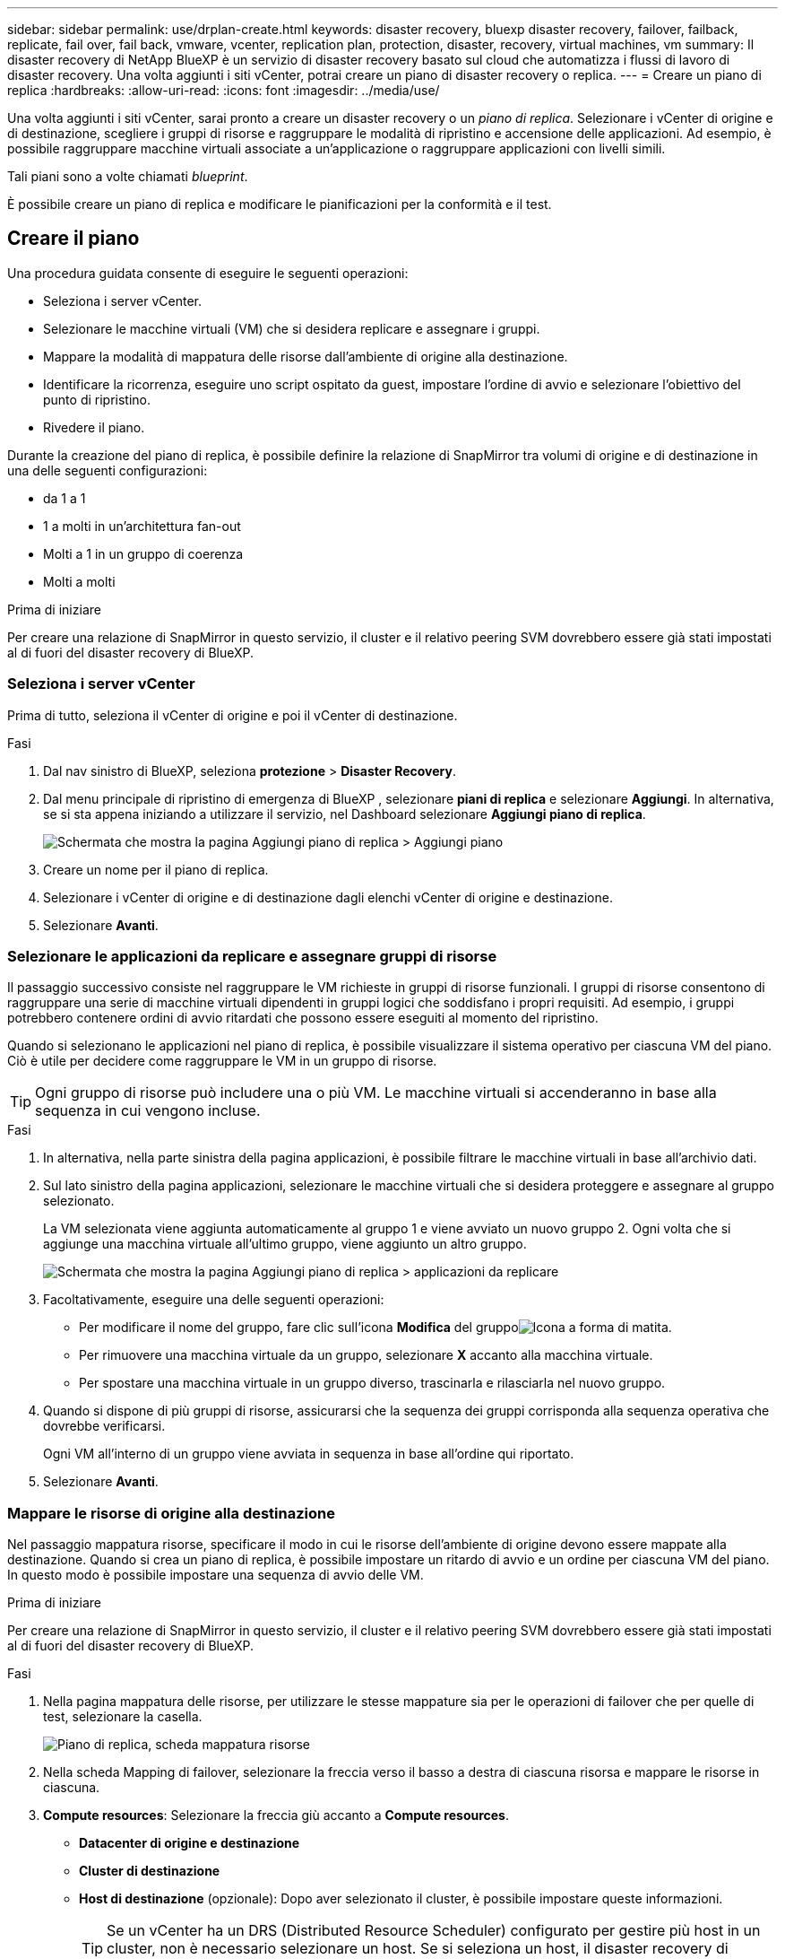 ---
sidebar: sidebar 
permalink: use/drplan-create.html 
keywords: disaster recovery, bluexp disaster recovery, failover, failback, replicate, fail over, fail back, vmware, vcenter, replication plan, protection, disaster, recovery, virtual machines, vm 
summary: Il disaster recovery di NetApp BlueXP è un servizio di disaster recovery basato sul cloud che automatizza i flussi di lavoro di disaster recovery. Una volta aggiunti i siti vCenter, potrai creare un piano di disaster recovery o replica. 
---
= Creare un piano di replica
:hardbreaks:
:allow-uri-read: 
:icons: font
:imagesdir: ../media/use/


[role="lead"]
Una volta aggiunti i siti vCenter, sarai pronto a creare un disaster recovery o un _piano di replica_. Selezionare i vCenter di origine e di destinazione, scegliere i gruppi di risorse e raggruppare le modalità di ripristino e accensione delle applicazioni. Ad esempio, è possibile raggruppare macchine virtuali associate a un'applicazione o raggruppare applicazioni con livelli simili.

Tali piani sono a volte chiamati _blueprint_.

È possibile creare un piano di replica e modificare le pianificazioni per la conformità e il test.



== Creare il piano

Una procedura guidata consente di eseguire le seguenti operazioni:

* Seleziona i server vCenter.
* Selezionare le macchine virtuali (VM) che si desidera replicare e assegnare i gruppi.
* Mappare la modalità di mappatura delle risorse dall'ambiente di origine alla destinazione.
* Identificare la ricorrenza, eseguire uno script ospitato da guest, impostare l'ordine di avvio e selezionare l'obiettivo del punto di ripristino.
* Rivedere il piano.


Durante la creazione del piano di replica, è possibile definire la relazione di SnapMirror tra volumi di origine e di destinazione in una delle seguenti configurazioni:

* da 1 a 1
* 1 a molti in un'architettura fan-out
* Molti a 1 in un gruppo di coerenza
* Molti a molti


.Prima di iniziare
Per creare una relazione di SnapMirror in questo servizio, il cluster e il relativo peering SVM dovrebbero essere già stati impostati al di fuori del disaster recovery di BlueXP.



=== Seleziona i server vCenter

Prima di tutto, seleziona il vCenter di origine e poi il vCenter di destinazione.

.Fasi
. Dal nav sinistro di BlueXP, seleziona *protezione* > *Disaster Recovery*.
. Dal menu principale di ripristino di emergenza di BlueXP , selezionare *piani di replica* e selezionare *Aggiungi*. In alternativa, se si sta appena iniziando a utilizzare il servizio, nel Dashboard selezionare *Aggiungi piano di replica*.
+
image:dr-plan-create-name.png["Schermata che mostra la pagina Aggiungi piano di replica > Aggiungi piano"]

. Creare un nome per il piano di replica.
. Selezionare i vCenter di origine e di destinazione dagli elenchi vCenter di origine e destinazione.
. Selezionare *Avanti*.




=== Selezionare le applicazioni da replicare e assegnare gruppi di risorse

Il passaggio successivo consiste nel raggruppare le VM richieste in gruppi di risorse funzionali. I gruppi di risorse consentono di raggruppare una serie di macchine virtuali dipendenti in gruppi logici che soddisfano i propri requisiti. Ad esempio, i gruppi potrebbero contenere ordini di avvio ritardati che possono essere eseguiti al momento del ripristino.

Quando si selezionano le applicazioni nel piano di replica, è possibile visualizzare il sistema operativo per ciascuna VM del piano. Ciò è utile per decidere come raggruppare le VM in un gruppo di risorse.


TIP: Ogni gruppo di risorse può includere una o più VM. Le macchine virtuali si accenderanno in base alla sequenza in cui vengono incluse.

.Fasi
. In alternativa, nella parte sinistra della pagina applicazioni, è possibile filtrare le macchine virtuali in base all'archivio dati.
. Sul lato sinistro della pagina applicazioni, selezionare le macchine virtuali che si desidera proteggere e assegnare al gruppo selezionato.
+
La VM selezionata viene aggiunta automaticamente al gruppo 1 e viene avviato un nuovo gruppo 2. Ogni volta che si aggiunge una macchina virtuale all'ultimo gruppo, viene aggiunto un altro gruppo.

+
image:dr-plan-create-apps-vms5.png["Schermata che mostra la pagina Aggiungi piano di replica > applicazioni da replicare"]

. Facoltativamente, eseguire una delle seguenti operazioni:
+
** Per modificare il nome del gruppo, fare clic sull'icona *Modifica* del gruppoimage:icon-pencil.png["Icona a forma di matita"].
** Per rimuovere una macchina virtuale da un gruppo, selezionare *X* accanto alla macchina virtuale.
** Per spostare una macchina virtuale in un gruppo diverso, trascinarla e rilasciarla nel nuovo gruppo.


. Quando si dispone di più gruppi di risorse, assicurarsi che la sequenza dei gruppi corrisponda alla sequenza operativa che dovrebbe verificarsi.
+
Ogni VM all'interno di un gruppo viene avviata in sequenza in base all'ordine qui riportato.

. Selezionare *Avanti*.




=== Mappare le risorse di origine alla destinazione

Nel passaggio mappatura risorse, specificare il modo in cui le risorse dell'ambiente di origine devono essere mappate alla destinazione. Quando si crea un piano di replica, è possibile impostare un ritardo di avvio e un ordine per ciascuna VM del piano. In questo modo è possibile impostare una sequenza di avvio delle VM.

.Prima di iniziare
Per creare una relazione di SnapMirror in questo servizio, il cluster e il relativo peering SVM dovrebbero essere già stati impostati al di fuori del disaster recovery di BlueXP.

.Fasi
. Nella pagina mappatura delle risorse, per utilizzare le stesse mappature sia per le operazioni di failover che per quelle di test, selezionare la casella.
+
image:dr-plan-resource-mapping2.png["Piano di replica, scheda mappatura risorse"]

. Nella scheda Mapping di failover, selezionare la freccia verso il basso a destra di ciascuna risorsa e mappare le risorse in ciascuna.
. *Compute resources*: Selezionare la freccia giù accanto a *Compute resources*.
+
** *Datacenter di origine e destinazione*
** *Cluster di destinazione*
** *Host di destinazione* (opzionale): Dopo aver selezionato il cluster, è possibile impostare queste informazioni.
+

TIP: Se un vCenter ha un DRS (Distributed Resource Scheduler) configurato per gestire più host in un cluster, non è necessario selezionare un host. Se si seleziona un host, il disaster recovery di BlueXP  posizionerà tutte le VM sull'host selezionato.

** *Cartella VM di destinazione* (opzionale): Creare una nuova cartella principale per memorizzare le VM selezionate.


. *Reti virtuali*: Nella scheda mappature di failover, selezionare la freccia giù accanto a *reti virtuali*. Selezionare la LAN virtuale di origine e il segmento di destinazione.
. *Macchine virtuali*: Nella scheda mappature di failover, selezionare la freccia in basso accanto a *macchine virtuali*.
+
Se si apportano modifiche rispetto alle impostazioni predefinite, è necessario fornire le credenziali.

+
Selezionare la mappatura di rete per il segmento appropriato. I segmenti dovrebbero essere già forniti, quindi selezionare il segmento appropriato per mappare la macchina virtuale.

+
In questa sezione potrebbero essere visualizzati campi diversi a seconda della selezione effettuata.

+
** *Tipo di indirizzo IP*: Quando si esegue il mapping della rete tra le posizioni di origine e di destinazione nella sezione macchine virtuali del piano di replica, BlueXP  Disaster Recovery offre due opzioni: DHCP o IP statico. Per gli IP statici, configurare la subnet, il gateway e i server DNS. Inoltre, immettere le credenziali per le macchine virtuali.
+
*** *DHCP*: Selezionare questa impostazione se si desidera che le macchine virtuali ottengano informazioni sulla configurazione di rete da un server DHCP. Se si sceglie questa opzione, è necessario fornire solo le credenziali per la macchina virtuale.
*** *IP statico*: Selezionare questa impostazione se si desidera specificare manualmente le informazioni di configurazione IP. È possibile selezionare informazioni identiche o diverse dalla macchina virtuale di origine. Se si sceglie lo stesso come origine, non è necessario immettere le credenziali. D'altro canto, se si sceglie di utilizzare informazioni diverse dall'origine, è possibile fornire le credenziali, l'indirizzo IP della macchina virtuale, la subnet mask, il DNS e le informazioni del gateway. Le credenziali del sistema operativo guest delle VM devono essere fornite a livello globale o a ciascun livello di VM.
+
Ciò può risultare molto utile quando si ripristinano ambienti di grandi dimensioni in cluster di destinazione più piccoli o quando si eseguono test di disaster recovery senza dover eseguire il provisioning di un'infrastruttura fisica VMware uno a uno.

+
image:dr-plan-create-mapping-vms2.png["Schermata di aggiunta del piano di replica > mappatura delle risorse > macchine virtuali"]



** *Prefisso e suffisso VM di destinazione*: Nei dettagli delle macchine virtuali è possibile aggiungere un prefisso e un suffisso al nome VM.
** *CPU e RAM della VM di origine*: Nei dettagli delle macchine virtuali, è possibile ridimensionare facoltativamente i parametri della CPU e della RAM della VM.
+
image:dr-plan-resource-mapping-vm-boot-order.png["Schermata di aggiunta del piano di replica > mappatura delle risorse > macchine virtuali"]

** *Ordine di avvio*: È possibile modificare l'ordine di avvio dopo un failover per tutte le macchine virtuali selezionate nei gruppi di risorse. Per impostazione predefinita, viene utilizzato l'ordine di avvio selezionato durante la selezione del gruppo di risorse; tuttavia, è possibile apportare modifiche in questa fase. Questa operazione è utile per garantire che tutte le macchine virtuali con priorità 1 vengano eseguite prima dell'avvio delle macchine virtuali con priorità successiva.
+
I numeri dell'ordine di avvio si applicano solo all'interno di un gruppo di risorse. Se si dispone di un "2" in un gruppo e di un "2" in un altro gruppo, le macchine virtuali nel primo gruppo iniziano nell'ordine e le macchine virtuali nel secondo gruppo iniziano nell'ordine.

+
*** Avvio sequenziale: Assegnare a ciascuna macchina virtuale un numero univoco per avviare nell'ordine assegnato, ad esempio 1,2,3,4,5
*** Avvio simultaneo: Assegnare lo stesso numero a tutte le VM per avviarle contemporaneamente, ad esempio 1,1,4,2,2,3,4,1,1.


** *Boot Delay*: Regola il ritardo in minuti dell'azione di avvio.
+

TIP: Per ripristinare l'ordine di avvio predefinito, selezionare *Ripristina impostazioni VM predefinite*, quindi scegliere le impostazioni che si desidera ripristinare.

** *Creazione di repliche coerenti con l'applicazione*: Indica se creare copie Snapshot coerenti con l'applicazione. Il servizio disattiverà l'applicazione, quindi acquisirà uno snapshot per ottenere uno stato coerente dell'applicazione. Questa funzionalità è supportata con Oracle in esecuzione su Windows e Linux e SQL Server in esecuzione su Windows.


. *Datastores*: Nella scheda Mapping di failover, selezionare la freccia giù accanto a *Datastores*. In base alla selezione delle macchine virtuali, le mappature del datastore vengono selezionate automaticamente.
+
Questa sezione potrebbe essere attivata o disattivata a seconda della selezione effettuata.

+
** *RPO*: Inserire l'obiettivo del punto di ripristino (RPO) per indicare la quantità di dati da recuperare (misurata nel tempo). Ad esempio, se inserisci un RPO di 60 minuti, il recovery deve avere dati non più vecchi di 60 minuti in ogni momento. In caso di emergenza, si può perdere fino a 60 minuti di dati. Inserire anche il numero di copie Snapshot da conservare per tutti i datastore.
** *Conteggio di conservazione*: Immettere il numero di istantanee che si desidera conservare.
** *Datastore di origine e destinazione*: Se un volume ha già stabilito un rapporto SnapMirror, è possibile selezionare i datastore di origine e destinazione corrispondenti. Se selezioni un volume che non ha una relazione di SnapMirror, puoi crearne uno subito selezionando l'ambiente di lavoro e la relativa SVM peer.
+

NOTE: Per creare una relazione di SnapMirror in questo servizio, il cluster e il relativo peering SVM dovrebbero essere già stati impostati al di fuori del disaster recovery di BlueXP.

+
*** *Gruppi di coerenza*: Quando crei un piano di replica, puoi includere macchine virtuali provenienti da diversi volumi e SVM diverse. Il disaster recovery di BlueXP crea una snapshot del gruppo di coerenza.


** Se si specifica l'obiettivo RPO (Recovery Point Objective), il servizio pianifica un backup primario in base all'RPO e aggiorna le destinazioni secondarie.
** Se le macchine virtuali provengono dallo stesso volume e dalla stessa SVM, il servizio esegue una snapshot ONTAP standard e aggiorna le destinazioni secondarie.
** Se le macchine virtuali provengono da volumi diversi e dalla stessa SVM, il servizio crea una snapshot del gruppo di coerenza includendo tutti i volumi e aggiornando le destinazioni secondarie.
** Se le macchine virtuali provengono da volumi diversi e da SVM diverse, il servizio esegue una fase di avvio del gruppo di coerenza e applica la fase Snapshot includendo tutti i volumi nello stesso cluster o in un cluster diverso e aggiorna le destinazioni secondarie.
** Durante il failover, è possibile selezionare qualsiasi Snapshot. Se si seleziona l'ultima snapshot, il servizio crea un backup on-demand, aggiorna la destinazione e utilizza tale Snapshot per il failover.


. Per impostare diverse mappature per l'ambiente di test, deselezionare la casella e selezionare la scheda *mappature di test*. Passare attraverso ciascuna scheda come prima, ma questa volta per l'ambiente di test.
+
Nella scheda Mapping test, le mappature macchine virtuali e archivi dati sono disattivate.

+

TIP: In seguito, è possibile testare l'intero piano. In questo momento, si stanno impostando le mappature per l'ambiente di test.





=== Identificare la ricorrenza

Seleziona se desideri migrare i dati (uno spostamento una tantum) su un'altra destinazione o replicarli alla frequenza di SnapMirror.

Se si desidera eseguirne la replica, identificare la frequenza di mirroring dei dati.

.Fasi
. Nella pagina ricorrenza, selezionare *Migra* o *Replica*.
+
** *Migra*: Selezionare per spostare l'applicazione nella posizione di destinazione.
** *Replica*: Mantenere aggiornata la copia di destinazione con le modifiche apportate dalla copia di origine in una replica ricorrente.


+
image:dr-plan-create-recurrence.png["Schermata che mostra Aggiungi piano di replica > ricorrenza"]

. Selezionare *Avanti*.




=== Esaminare il piano di replica

Infine, dedicare qualche istante alla revisione del piano di replica.


TIP: È possibile disattivare o eliminare il piano di replica in un secondo momento.

.Fasi
. Esaminare le informazioni in ciascuna scheda: Dettagli del piano, mappatura di failover e VM.
. Selezionare *Aggiungi piano*.
+
Il piano viene aggiunto all'elenco dei piani.





== Modificare le pianificazioni per verificare la conformità e garantire il funzionamento dei test di failover

È consigliabile impostare pianificazioni per verificare la conformità e i test di failover in modo da garantire che funzionino correttamente in caso di necessità.

* *Impatto sul tempo di conformità*: Quando viene creato un piano di replica, il servizio crea un piano di conformità per impostazione predefinita. Il tempo di conformità predefinito è di 30 minuti. Per modificare questo orario, è possibile modificare la pianificazione nel piano di replica.
* *Test failover Impact*: È possibile testare un processo di failover su richiesta o in base a una pianificazione. Ciò consente di verificare il failover di macchine virtuali su una destinazione specificata in un piano di replica.
+
Un failover di test crea un volume FlexClone, monta il datastore e sposta il carico di lavoro in quel datastore. Un'operazione di failover di test _non_ influisce sui carichi di lavoro di produzione, sulla relazione di SnapMirror utilizzata nel sito di test e sui carichi di lavoro protetti che devono continuare a funzionare normalmente.



In base alla pianificazione, il test di failover viene eseguito e garantisce che i carichi di lavoro vengano spostati nella destinazione specificata dal piano di replica.

.Fasi
. Dal menu superiore del disaster recovery di BlueXP, selezionare *piani di replica*.
+
image:dr-plan-list.png["Schermata che mostra l'elenco dei piani di replica"]

. Selezionare *azioni* image:icon-horizontal-dots.png["Menu azioni punti orizzontali"] E selezionare *Modifica pianificazioni*.
. Inserisci con quale frequenza, in pochi minuti, vuoi che il disaster recovery di BlueXP verifichi la conformità ai test.
. Per verificare che i test di failover siano integri, selezionare *Esegui failover in base a una pianificazione mensile*.
+
.. Selezionare il giorno del mese e l'ora in cui si desidera eseguire i test.
.. Immettere la data in formato aaaa-mm-gg quando si desidera avviare il test.
+
image:dr-plan-schedule-edit.png["Schermata che mostra dove è possibile modificare le pianificazioni"]



. Per ripulire l'ambiente di test al termine del test di failover, selezionare *pulizia automatica dopo il failover del test*.
+

NOTE: Questo processo disregistra le macchine virtuali temporanee dalla posizione di test, elimina il volume FlexClone creato e dismonta i datastore temporanei.

. Selezionare *Salva*.

